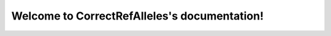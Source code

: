 .. CorrectRefAlleles documentation master file, created by
   sphinx-quickstart on Thu Oct 12 09:56:27 2017.
   You can adapt this file completely to your liking, but it should at least
   contain the root `toctree` directive.

Welcome to CorrectRefAlleles's documentation!
=========================================

.. mdinclude:: ../README.md

.. mdinclude:: INSTALLATION.md
.. mdinclude:: MANUAL.md